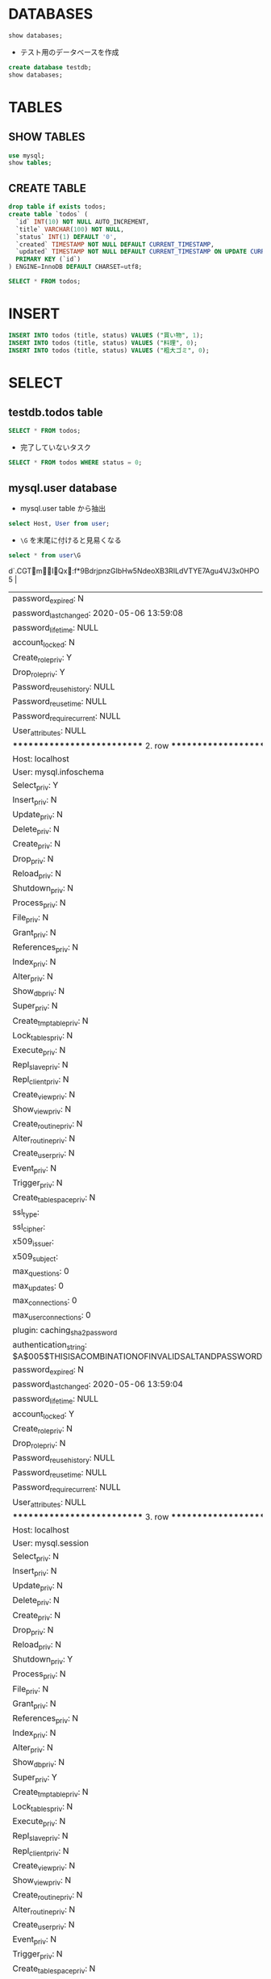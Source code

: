 #+STARTUP: showall indent
#+PROPERTY: header-args:sql :engine mysql :dbhost 127.0.0.1 :dbuser root :dbpassword test

* DATABASES

#+begin_src sql
show databases;
#+end_src

#+RESULTS:
| Database           |
|--------------------|
| information_schema |
| mysql              |
| performance_schema |
| sys                |

- テスト用のデータベースを作成
#+begin_src sql
create database testdb;
show databases;
#+end_src

#+RESULTS:
| Database           |
|--------------------|
| information_schema |
| mysql              |
| performance_schema |
| sys                |
| testdb             |

* TABLES
** SHOW TABLES

#+begin_src sql
use mysql;
show tables;
#+end_src

#+RESULTS:
| Tables_in_mysql           |
|---------------------------|
| columns_priv              |
| component                 |
| db                        |
| default_roles             |
| engine_cost               |
| func                      |
| general_log               |
| global_grants             |
| gtid_executed             |
| help_category             |
| help_keyword              |
| help_relation             |
| help_topic                |
| innodb_index_stats        |
| innodb_table_stats        |
| password_history          |
| plugin                    |
| procs_priv                |
| proxies_priv              |
| role_edges                |
| server_cost               |
| servers                   |
| slave_master_info         |
| slave_relay_log_info      |
| slave_worker_info         |
| slow_log                  |
| tables_priv               |
| time_zone                 |
| time_zone_leap_second     |
| time_zone_name            |
| time_zone_transition      |
| time_zone_transition_type |
| user                      |

** CREATE TABLE

#+begin_src sql :database testdb
drop table if exists todos;
create table `todos` (
  `id` INT(10) NOT NULL AUTO_INCREMENT,
  `title` VARCHAR(100) NOT NULL,
  `status` INT(1) DEFAULT '0',
  `created` TIMESTAMP NOT NULL DEFAULT CURRENT_TIMESTAMP,
  `updated` TIMESTAMP NOT NULL DEFAULT CURRENT_TIMESTAMP ON UPDATE CURRENT_TIMESTAMP,
  PRIMARY KEY (`id`)
) ENGINE=InnoDB DEFAULT CHARSET=utf8;
#+end_src

#+begin_src sql :database testdb
SELECT * FROM todos;
#+end_src

* INSERT

#+begin_src sql :database testdb
INSERT INTO todos (title, status) VALUES ("買い物", 1);
INSERT INTO todos (title, status) VALUES ("料理", 0);
INSERT INTO todos (title, status) VALUES ("粗大ゴミ", 0);
#+end_src

* SELECT
** testdb.todos table

#+begin_src sql :database testdb
SELECT * FROM todos;
#+end_src

#+RESULTS:
| id | title    | status | created             | updated             |
|----+----------+--------+---------------------+---------------------|
|  1 | 買い物   |      1 | 2020-05-06 14:52:33 | 2020-05-06 14:52:33 |
|  2 | 買い物   |      1 | 2020-05-06 14:53:09 | 2020-05-06 14:53:09 |
|  3 | 料理     |      0 | 2020-05-06 14:53:09 | 2020-05-06 14:53:09 |
|  4 | 粗大ゴミ |      0 | 2020-05-06 14:53:09 | 2020-05-06 14:53:09 |

- 完了していないタスク
#+begin_src sql :database testdb
SELECT * FROM todos WHERE status = 0;
#+end_src

#+RESULTS:
| id | title    | status | created             | updated             |
|----+----------+--------+---------------------+---------------------|
|  3 | 料理     |      0 | 2020-05-06 14:53:09 | 2020-05-06 14:53:09 |
|  4 | 粗大ゴミ |      0 | 2020-05-06 14:53:09 | 2020-05-06 14:53:09 |

** mysql.user database

- mysql.user table から抽出
#+begin_src sql :database mysql
select Host, User from user;
#+end_src

#+RESULTS:
| Host      | User             |
|-----------+------------------|
| %         | root             |
| localhost | mysql.infoschema |
| localhost | mysql.session    |
| localhost | mysql.sys        |
| localhost | root             |

- =\G= を末尾に付けると見易くなる
#+begin_src sql :database mysql
select * from user\G
#+end_src

#+RESULTS:
| *************************** 1. row ***************************                                          |
|-----------------------------------------------------------------------------------------------------|
| Host: %                                                                                             |
| User: root                                                                                          |
| Select_priv: Y                                                                                      |
| Insert_priv: Y                                                                                      |
| Update_priv: Y                                                                                      |
| Delete_priv: Y                                                                                      |
| Create_priv: Y                                                                                      |
| Drop_priv: Y                                                                                        |
| Reload_priv: Y                                                                                      |
| Shutdown_priv: Y                                                                                    |
| Process_priv: Y                                                                                     |
| File_priv: Y                                                                                        |
| Grant_priv: Y                                                                                       |
| References_priv: Y                                                                                  |
| Index_priv: Y                                                                                       |
| Alter_priv: Y                                                                                       |
| Show_db_priv: Y                                                                                     |
| Super_priv: Y                                                                                       |
| Create_tmp_table_priv: Y                                                                            |
| Lock_tables_priv: Y                                                                                 |
| Execute_priv: Y                                                                                     |
| Repl_slave_priv: Y                                                                                  |
| Repl_client_priv: Y                                                                                 |
| Create_view_priv: Y                                                                                 |
| Show_view_priv: Y                                                                                   |
| Create_routine_priv: Y                                                                              |
| Alter_routine_priv: Y                                                                               |
| Create_user_priv: Y                                                                                 |
| Event_priv: Y                                                                                       |
| Trigger_priv: Y                                                                                     |
| Create_tablespace_priv: Y                                                                           |
| ssl_type:                                                                                           |
| ssl_cipher:                                                                                         |
| x509_issuer:                                                                                        |
| x509_subject:                                                                                       |
| max_questions: 0                                                                                    |
| max_updates: 0                                                                                      |
| max_connections: 0                                                                                  |
| max_user_connections: 0                                                                             |
| plugin: caching_sha2_password                                                                       |
| authentication_string: $A$005$:d`.CGTmIQx:f*9BdrjpnzGIbHw5NdeoXB3RILdVTYE7Agu4VJ3x0HPO5 |
| password_expired: N                                                                                 |
| password_last_changed: 2020-05-06 13:59:08                                                          |
| password_lifetime: NULL                                                                             |
| account_locked: N                                                                                   |
| Create_role_priv: Y                                                                                 |
| Drop_role_priv: Y                                                                                   |
| Password_reuse_history: NULL                                                                        |
| Password_reuse_time: NULL                                                                           |
| Password_require_current: NULL                                                                      |
| User_attributes: NULL                                                                               |
| *************************** 2. row ***************************                                          |
| Host: localhost                                                                                     |
| User: mysql.infoschema                                                                              |
| Select_priv: Y                                                                                      |
| Insert_priv: N                                                                                      |
| Update_priv: N                                                                                      |
| Delete_priv: N                                                                                      |
| Create_priv: N                                                                                      |
| Drop_priv: N                                                                                        |
| Reload_priv: N                                                                                      |
| Shutdown_priv: N                                                                                    |
| Process_priv: N                                                                                     |
| File_priv: N                                                                                        |
| Grant_priv: N                                                                                       |
| References_priv: N                                                                                  |
| Index_priv: N                                                                                       |
| Alter_priv: N                                                                                       |
| Show_db_priv: N                                                                                     |
| Super_priv: N                                                                                       |
| Create_tmp_table_priv: N                                                                            |
| Lock_tables_priv: N                                                                                 |
| Execute_priv: N                                                                                     |
| Repl_slave_priv: N                                                                                  |
| Repl_client_priv: N                                                                                 |
| Create_view_priv: N                                                                                 |
| Show_view_priv: N                                                                                   |
| Create_routine_priv: N                                                                              |
| Alter_routine_priv: N                                                                               |
| Create_user_priv: N                                                                                 |
| Event_priv: N                                                                                       |
| Trigger_priv: N                                                                                     |
| Create_tablespace_priv: N                                                                           |
| ssl_type:                                                                                           |
| ssl_cipher:                                                                                         |
| x509_issuer:                                                                                        |
| x509_subject:                                                                                       |
| max_questions: 0                                                                                    |
| max_updates: 0                                                                                      |
| max_connections: 0                                                                                  |
| max_user_connections: 0                                                                             |
| plugin: caching_sha2_password                                                                       |
| authentication_string: $A$005$THISISACOMBINATIONOFINVALIDSALTANDPASSWORDTHATMUSTNEVERBRBEUSED       |
| password_expired: N                                                                                 |
| password_last_changed: 2020-05-06 13:59:04                                                          |
| password_lifetime: NULL                                                                             |
| account_locked: Y                                                                                   |
| Create_role_priv: N                                                                                 |
| Drop_role_priv: N                                                                                   |
| Password_reuse_history: NULL                                                                        |
| Password_reuse_time: NULL                                                                           |
| Password_require_current: NULL                                                                      |
| User_attributes: NULL                                                                               |
| *************************** 3. row ***************************                                          |
| Host: localhost                                                                                     |
| User: mysql.session                                                                                 |
| Select_priv: N                                                                                      |
| Insert_priv: N                                                                                      |
| Update_priv: N                                                                                      |
| Delete_priv: N                                                                                      |
| Create_priv: N                                                                                      |
| Drop_priv: N                                                                                        |
| Reload_priv: N                                                                                      |
| Shutdown_priv: Y                                                                                    |
| Process_priv: N                                                                                     |
| File_priv: N                                                                                        |
| Grant_priv: N                                                                                       |
| References_priv: N                                                                                  |
| Index_priv: N                                                                                       |
| Alter_priv: N                                                                                       |
| Show_db_priv: N                                                                                     |
| Super_priv: Y                                                                                       |
| Create_tmp_table_priv: N                                                                            |
| Lock_tables_priv: N                                                                                 |
| Execute_priv: N                                                                                     |
| Repl_slave_priv: N                                                                                  |
| Repl_client_priv: N                                                                                 |
| Create_view_priv: N                                                                                 |
| Show_view_priv: N                                                                                   |
| Create_routine_priv: N                                                                              |
| Alter_routine_priv: N                                                                               |
| Create_user_priv: N                                                                                 |
| Event_priv: N                                                                                       |
| Trigger_priv: N                                                                                     |
| Create_tablespace_priv: N                                                                           |
| ssl_type:                                                                                           |
| ssl_cipher:                                                                                         |
| x509_issuer:                                                                                        |
| x509_subject:                                                                                       |
| max_questions: 0                                                                                    |
| max_updates: 0                                                                                      |
| max_connections: 0                                                                                  |
| max_user_connections: 0                                                                             |
| plugin: caching_sha2_password                                                                       |
| authentication_string: $A$005$THISISACOMBINATIONOFINVALIDSALTANDPASSWORDTHATMUSTNEVERBRBEUSED       |
| password_expired: N                                                                                 |
| password_last_changed: 2020-05-06 13:59:04                                                          |
| password_lifetime: NULL                                                                             |
| account_locked: Y                                                                                   |
| Create_role_priv: N                                                                                 |
| Drop_role_priv: N                                                                                   |
| Password_reuse_history: NULL                                                                        |
| Password_reuse_time: NULL                                                                           |
| Password_require_current: NULL                                                                      |
| User_attributes: NULL                                                                               |
| *************************** 4. row ***************************                                          |
| Host: localhost                                                                                     |
| User: mysql.sys                                                                                     |
| Select_priv: N                                                                                      |
| Insert_priv: N                                                                                      |
| Update_priv: N                                                                                      |
| Delete_priv: N                                                                                      |
| Create_priv: N                                                                                      |
| Drop_priv: N                                                                                        |
| Reload_priv: N                                                                                      |
| Shutdown_priv: N                                                                                    |
| Process_priv: N                                                                                     |
| File_priv: N                                                                                        |
| Grant_priv: N                                                                                       |
| References_priv: N                                                                                  |
| Index_priv: N                                                                                       |
| Alter_priv: N                                                                                       |
| Show_db_priv: N                                                                                     |
| Super_priv: N                                                                                       |
| Create_tmp_table_priv: N                                                                            |
| Lock_tables_priv: N                                                                                 |
| Execute_priv: N                                                                                     |
| Repl_slave_priv: N                                                                                  |
| Repl_client_priv: N                                                                                 |
| Create_view_priv: N                                                                                 |
| Show_view_priv: N                                                                                   |
| Create_routine_priv: N                                                                              |
| Alter_routine_priv: N                                                                               |
| Create_user_priv: N                                                                                 |
| Event_priv: N                                                                                       |
| Trigger_priv: N                                                                                     |
| Create_tablespace_priv: N                                                                           |
| ssl_type:                                                                                           |
| ssl_cipher:                                                                                         |
| x509_issuer:                                                                                        |
| x509_subject:                                                                                       |
| max_questions: 0                                                                                    |
| max_updates: 0                                                                                      |
| max_connections: 0                                                                                  |
| max_user_connections: 0                                                                             |
| plugin: caching_sha2_password                                                                       |
| authentication_string: $A$005$THISISACOMBINATIONOFINVALIDSALTANDPASSWORDTHATMUSTNEVERBRBEUSED       |
| password_expired: N                                                                                 |
| password_last_changed: 2020-05-06 13:59:04                                                          |
| password_lifetime: NULL                                                                             |
| account_locked: Y                                                                                   |
| Create_role_priv: N                                                                                 |
| Drop_role_priv: N                                                                                   |
| Password_reuse_history: NULL                                                                        |
| Password_reuse_time: NULL                                                                           |
| Password_require_current: NULL                                                                      |
| User_attributes: NULL                                                                               |
| *************************** 5. row ***************************                                          |
| Host: localhost                                                                                     |
| User: root                                                                                          |
| Select_priv: Y                                                                                      |
| Insert_priv: Y                                                                                      |
| Update_priv: Y                                                                                      |
| Delete_priv: Y                                                                                      |
| Create_priv: Y                                                                                      |
| Drop_priv: Y                                                                                        |
| Reload_priv: Y                                                                                      |
| Shutdown_priv: Y                                                                                    |
| Process_priv: Y                                                                                     |
| File_priv: Y                                                                                        |
| Grant_priv: Y                                                                                       |
| References_priv: Y                                                                                  |
| Index_priv: Y                                                                                       |
| Alter_priv: Y                                                                                       |
| Show_db_priv: Y                                                                                     |
| Super_priv: Y                                                                                       |
| Create_tmp_table_priv: Y                                                                            |
| Lock_tables_priv: Y                                                                                 |
| Execute_priv: Y                                                                                     |
| Repl_slave_priv: Y                                                                                  |
| Repl_client_priv: Y                                                                                 |
| Create_view_priv: Y                                                                                 |
| Show_view_priv: Y                                                                                   |
| Create_routine_priv: Y                                                                              |
| Alter_routine_priv: Y                                                                               |
| Create_user_priv: Y                                                                                 |
| Event_priv: Y                                                                                       |
| Trigger_priv: Y                                                                                     |
| Create_tablespace_priv: Y                                                                           |
| ssl_type:                                                                                           |
| ssl_cipher:                                                                                         |
| x509_issuer:                                                                                        |
| x509_subject:                                                                                       |
| max_questions: 0                                                                                    |
| max_updates: 0                                                                                      |
| max_connections: 0                                                                                  |
| max_user_connections: 0                                                                             |
| plugin: caching_sha2_password                                                                       |
| authentication_string: $A$005$2Ya^75 %A                                               |
| S=}VxbGQ55ZN0wD8ekPDwPlZ06r3g2QpYNY0RIHbz2oPFA                                                      |
| password_expired: N                                                                                 |
| password_last_changed: 2020-05-06 13:59:08                                                          |
| password_lifetime: NULL                                                                             |
| account_locked: N                                                                                   |
| Create_role_priv: Y                                                                                 |
| Drop_role_priv: Y                                                                                   |
| Password_reuse_history: NULL                                                                        |
| Password_reuse_time: NULL                                                                           |
| Password_require_current: NULL                                                                      |
| User_attributes: NULL                                                                               |
* UPDATE

- 列を選択して更新
#+begin_src sql :database testdb
UPDATE todos SET status = 1 WHERE id = 2;
SELECT * FROM todos;
#+end_src

#+RESULTS:
| id | title    | status | created             | updated             |
|----+----------+--------+---------------------+---------------------|
|  1 | 買い物   |      1 | 2020-05-06 14:52:33 | 2020-05-06 14:52:33 |
|  2 | 買い物   |      1 | 2020-05-06 14:53:09 | 2020-05-06 14:53:09 |
|  3 | 料理     |      0 | 2020-05-06 14:53:09 | 2020-05-06 14:53:09 |
|  4 | 粗大ゴミ |      0 | 2020-05-06 14:53:09 | 2020-05-06 14:53:09 |
* DELETE

- =WHERE id = 2= を忘れてしまうと全行が削除されてしまう。
- 最初に SELECT で WHERE 句に間違いがないか確認してからの方が吉
#+begin_src sql :database testdb
DELETE FROM todos WHERE id = 2;
SELECT * FROM todos;
#+end_src

#+RESULTS:
| id | title    | status | created             | updated             |
|----+----------+--------+---------------------+---------------------|
|  1 | 買い物   |      1 | 2020-05-06 14:52:33 | 2020-05-06 14:52:33 |
|  3 | 料理     |      0 | 2020-05-06 14:53:09 | 2020-05-06 14:53:09 |
|  4 | 粗大ゴミ |      0 | 2020-05-06 14:53:09 | 2020-05-06 14:53:09 |
